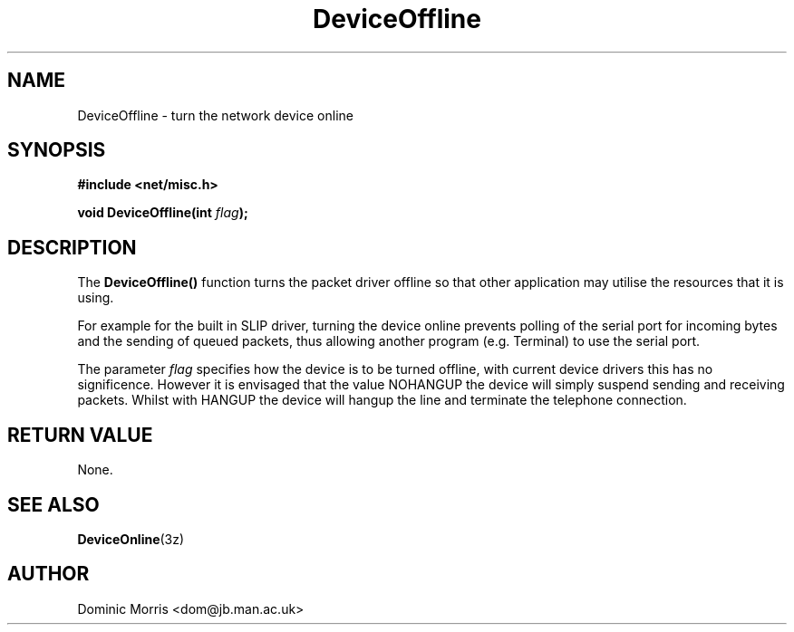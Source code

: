 .TH DeviceOffline 3z "18 February 2000" ""  "z88dk Programmer's Manual"
.SH NAME
DeviceOffline \- turn the network device online
.SH SYNOPSIS
.nf
.B #include <net/misc.h>
.sp
.BI "void DeviceOffline(int "flag );
.fi
.SH DESCRIPTION
The \fBDeviceOffline()\fP function turns the packet driver offline
so that other application may utilise the resources that it is using.
.PP
For example for the built in SLIP driver, turning the device online
prevents polling of the serial port for incoming bytes and the sending
of queued packets, thus allowing another program (e.g. Terminal) to
use the serial port.
.PP
The parameter \fIflag\fP specifies how the device is to be turned
offline, with current device drivers this has no significence. However
it is envisaged that the value NOHANGUP the device will simply
suspend sending and receiving packets. Whilst with HANGUP the
device will hangup the line and terminate the telephone connection.

.SH "RETURN VALUE"
None.

.SH "SEE ALSO"
.BR DeviceOnline "(3z)"

.SH AUTHOR
Dominic Morris <dom@jb.man.ac.uk>

